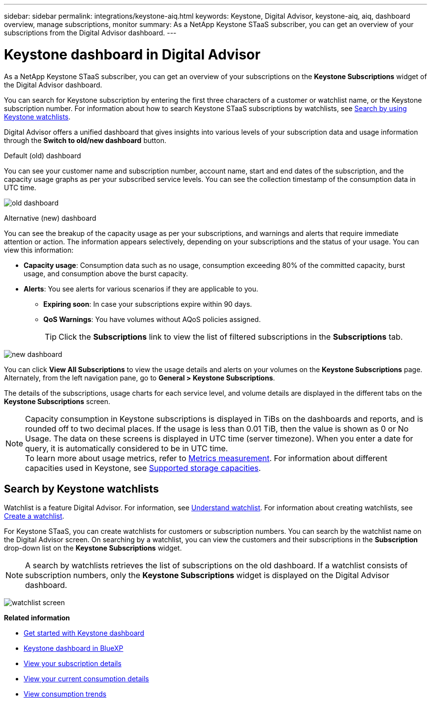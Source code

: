 ---
sidebar: sidebar
permalink: integrations/keystone-aiq.html
keywords: Keystone, Digital Advisor, keystone-aiq, aiq, dashboard overview, manage subscriptions, monitor 
summary: As a NetApp Keystone STaaS subscriber, you can get an overview of your subscriptions from the Digital Advisor dashboard.
---

= Keystone dashboard in Digital Advisor
:hardbreaks:
:nofooter:
:icons: font
:linkattrs:
:imagesdir: ../media/

[.lead]
As a NetApp Keystone STaaS subscriber, you can get an overview of your subscriptions on the *Keystone Subscriptions* widget of the Digital Advisor dashboard.

You can search for Keystone subscription by entering the first three characters of a customer or watchlist name, or the Keystone subscription number. For information about how to search Keystone STaaS subscriptions by watchlists, see link:../integrations/keystone-aiq.html#search-by-keystone-watchlists[Search by using Keystone watchlists]. 

Digital Advisor offers a unified dashboard that gives insights into various levels of your subscription data and usage information through the *Switch to old/new dashboard* button.

.Default (old) dashboard 

You can see your customer name and subscription number, account name, start and end dates of the subscription, and the capacity usage graphs as per your subscribed service levels. You can see the collection timestamp of the consumption data in UTC time.


image:old-db-2.png[old dashboard]

.Alternative (new) dashboard 

You can see the breakup of the capacity usage as per your subscriptions, and warnings and alerts that require immediate attention or action. The information appears selectively, depending on your subscriptions and the status of your usage. You can view this information:

* *Capacity usage*: Consumption data such as no usage, consumption exceeding 80% of the committed capacity, burst usage, and consumption above the burst capacity.
* *Alerts*: You see alerts for various scenarios if they are applicable to you.
** *Expiring soon*: In case your subscriptions expire within 90 days.
** *QoS Warnings*: You have volumes without AQoS policies assigned.
+
[TIP]
Click the *Subscriptions* link to view the list of filtered subscriptions in the *Subscriptions* tab.

image:new-db-4.png[new dashboard]

You can click *View All Subscriptions* to view the usage details and alerts on your volumes on the *Keystone Subscriptions* page. Alternately, from the left navigation pane, go to *General > Keystone Subscriptions*.

The details of the subscriptions, usage charts for each service level, and volume details are displayed in the different tabs on the *Keystone Subscriptions* screen.

NOTE: Capacity consumption in Keystone subscriptions is displayed in TiBs on the dashboards and reports, and is rounded off to two decimal places. If the usage is less than 0.01 TiB, then the value is shown as 0 or No Usage. The data on these screens is displayed in UTC time (server timezone). When you enter a date for query, it is automatically considered to be in UTC time.
To learn more about usage metrics, refer to link:../concepts/metrics.html#metrics-measurement[Metrics measurement]. For information about different capacities used in Keystone, see link:../concepts/supported-storage-capacity.html[Supported storage capacities].

== Search by Keystone watchlists
Watchlist is a feature Digital Advisor. For information, see https://docs.netapp.com/us-en/active-iq/concept_overview_dashboard.html[Understand watchlist^]. For information about creating watchlists, see https://docs.netapp.com/us-en/active-iq/task_add_watchlist.html[Create a watchlist^].

For Keystone STaaS, you can create watchlists for customers or subscription numbers. You can search by the watchlist name on the Digital Advisor screen. On searching by a watchlist, you can view the customers and their subscriptions in the *Subscription* drop-down list on the *Keystone Subscriptions* widget.

[NOTE]
A search by watchlists retrieves the list of subscriptions on the old dashboard. If a watchlist consists of subscription numbers, only the *Keystone Subscriptions* widget is displayed on the Digital Advisor dashboard. 

image:watchlist.png[watchlist screen]

//NSEKEY-8042
//NSEKEY-8877
//NSEKEY-8887
//NSEKEY-8885
//NSEKEY-8043

*Related information*

* link:../integrations/dashboard-access.html[Get started with Keystone dashboard]
* link:../integrations/keystone-bluexp.html[Keystone dashboard in BlueXP]
* link:../integrations/subscriptions-tab.html[View your subscription details]
* link:../integrations/current-usage-tab.html[View your current consumption details]
* link:../integrations/consumption-tab.html[View consumption trends]